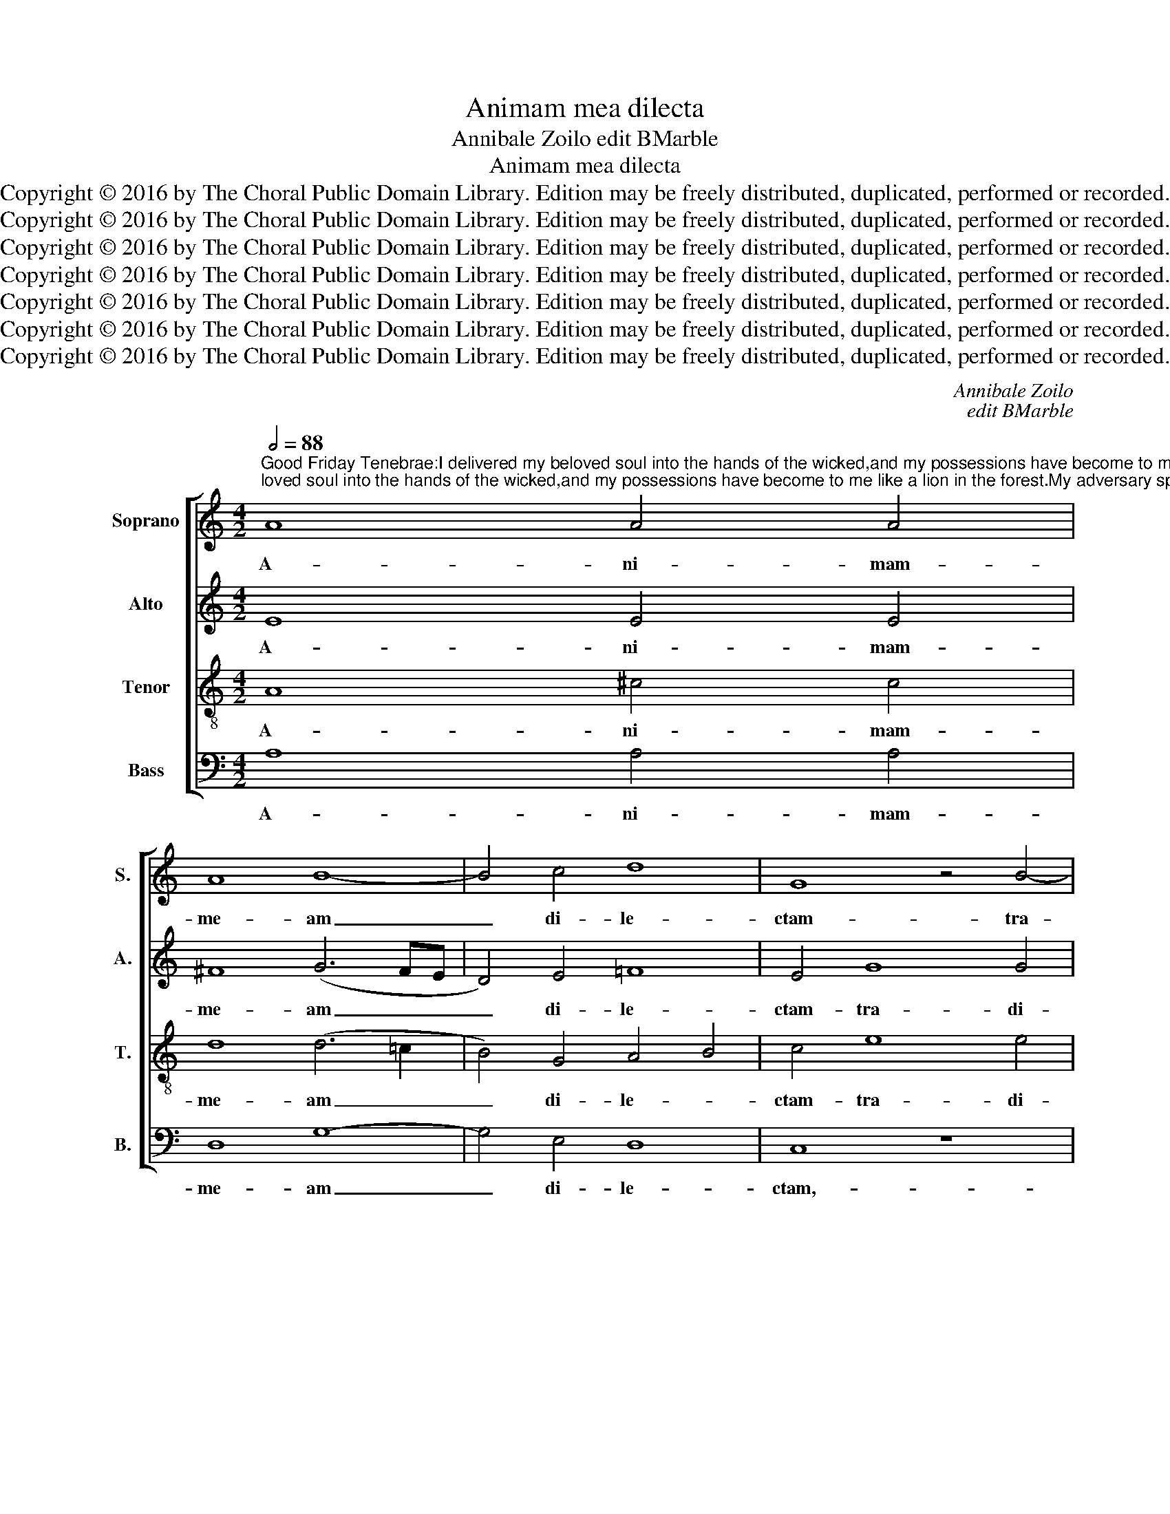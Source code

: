 X:1
T:Animam mea dilecta
T:Annibale Zoilo edit BMarble
T:Animam mea dilecta
T:Copyright © 2016 by The Choral Public Domain Library. Edition may be freely distributed, duplicated, performed or recorded.
T:Copyright © 2016 by The Choral Public Domain Library. Edition may be freely distributed, duplicated, performed or recorded.
T:Copyright © 2016 by The Choral Public Domain Library. Edition may be freely distributed, duplicated, performed or recorded.
T:Copyright © 2016 by The Choral Public Domain Library. Edition may be freely distributed, duplicated, performed or recorded.
T:Copyright © 2016 by The Choral Public Domain Library. Edition may be freely distributed, duplicated, performed or recorded.
T:Copyright © 2016 by The Choral Public Domain Library. Edition may be freely distributed, duplicated, performed or recorded.
T:Copyright © 2016 by The Choral Public Domain Library. Edition may be freely distributed, duplicated, performed or recorded.
C:Annibale Zoilo
C:edit BMarble
Z:Copyright © 2016 by The Choral Public Domain Library. Edition may be freely distributed, duplicated, performed or recorded.
%%score [ 1 2 3 4 ]
L:1/8
Q:1/2=88
M:4/2
K:C
V:1 treble nm="Soprano" snm="S."
V:2 treble nm="Alto" snm="A."
V:3 treble-8 transpose=-12 nm="Tenor" snm="T."
V:4 bass nm="Bass" snm="B."
V:1
"^Good Friday Tenebrae:I delivered my beloved soul into the hands of the wicked,and my possessions have become to me like a lion in the forest.My adversary spoke out against me saying:Come together and make haste to devour him.They placed me in a solitary desert and all the earth mourned for me; because nobody could be found who would claim me and be kind to me.Vs:  Men without mercy rose up against me, and they spared not my soul." A8 A4 A4 | %1
w: A- ni- mam-|
 A8 B8- | B4 c4 d8 | G8 z4 B4- | B4 B4 A6 A2 | A4 G4 G4 A4 | B8 A4 d4 | d4 d4 e4 c4- | %8
w: me- am|_ di- le-|ctam- tra-|* di- di in-|ma- nus- i- ni-|quo- rum,- et-|fa- cta- est- mi-|
 c2 BA c2 B2 c8 | z16 | z16 | z16 | d8 d4 d4- | (d4 c4) B4 A4 | B8 A4 A4- | A4 A4 A4 A4 | B8 c8 | %17
w: * * * * * hi-||||si- cut- le-|* * o in|sil- va:- de-|* dit- con- tra-|me- vo-|
 d4 e6 e2 d4 | c4 (B6 A2) A4- | (A4 ^G4) A8 ||[M:3/2][Q:1/2=112] A8 A4 | B6 B2 B4 | c4 B4 A4 | %23
w: ces- ad- ver- sa-|ri- us _ di-|* * cens:-|Con- gre-|ga- mi- ni-|et- pro- pe-|
 A8 =G4 | G4 G4 G4 ||[M:3/1] G12 =F4 E8 | E16 ||[M:4/2][Q:1/2=88] =c12 B4 | B4 A2 c4 BA BABc | %29
w: ra- te|ad- de- vo-|ran- dum- il-|lum:-|po- su-|e- runt- me _ _ _ _ _ _|
 B4 e8 e4 | f12 e4 | d4 e4 c8- | c4 d4 e8 | z4 E4 =G8- | G4 E4 B4 c4 | d8 (e6 d2 | %36
w: _ in- de-|ser- to-|so- li- tu-|* di- nis,-|et- lu-|* xit- su- per-|me- o- *|
[M:3/1] c4) B6 A2 A2 !courtesy!^G^F G2 (A4 G2) | A16 ||[M:4/2]S A8 A4 c4 | A4 A4 A8 | ^F8 F4 G4- | %41
w: * mnis _ _ _ _ _ ter- *|ra:-|Qui- a- non-|est- in- ven-|tus- qui- me|
 G4 ^F4 E6 E2 | ^F8 z4 G4- | G4 (c6 d2 e4-) | e4 e4 A4 d4 | %45
w: _ a- gno- sce-|ret,- et|_ fa- * *|* ce- ret- be-|
[M:3/1] c4 BABcBcdcBA!courtesy!^G^F G2 A4 G2 | A16!fine! |][M:4/2] z16 | z16 | z16 | z16 | z16 | %52
w: ne, be- * * * * * * * * * * * * * *|ne.-||||||
 z16 | z16 | z16 | z16 |[M:3/1] z24 |[M:4/2] z16 | z16 | z16 |] %60
w: ||||||||
V:2
 E8 E4 E4 | ^F8 (G6 FE | D4) E4 =F8 | E4 G8 G4 | ^F12 E4 | ^F4 D4 E4 F4 | G8 ^F4 F4 | ^F4 F4 G8 | %8
w: A- ni- mam-|me- am _ _|_ di- le-|ctam- tra- di-|di in-|ma- nus- i- ni-|quo- rum,- et-|fa- cta- est-|
 G8 G4 C4 | C12 C4 | B,8 A,8 | A,4 A,4 A,4 A,4 | G,4 (A,6 !courtesy!^G,^F,) G,4 | %13
w: mi- hi- hae-|re- di-|tas- me-|a- si- cut- le-|o- in _ _ sil-|
 A,4 E2 ^F2 G2 E2 A4- | A4 ^G4 A4 E4- | E4 E4 E4 E4 | G8 G8 | B4 c8 B4 | A4 G4 F4 (D4 | E8) E8 || %20
w: va,- in _ _ _ _|_ sil- va:- de-|* dit- con- tra-|me- vo-|ces- ad- ver-|sa- ri- us- di-|* cens:-|
[M:3/2] E8 ^F4 | G6 G2 G4 | G4 G4 E4 | =F8 E4 | E4 E4 E4 ||[M:3/1] D12 D4 B,8 | ^C16 || %27
w: Con- gre-|ga- mi- ni-|et- pro- pe-|ra- te|ad- de- vo-|ran- dum- il-|lum:-|
[M:4/2] A12 G4 | G4 ^F4 G8- | G4 G8 C4 | C4 A,4 A4 G4 | G8 =F4 E2 D2 | C2 A,2 A6 A2 ^G4 | %33
w: po- su-|e- runt- me|_ in- de-|ser- to- so- li-|tu- * * *|* * * di- nis,-|
 z4 B,4 E8 | E4 G8 G4 | ^F8 (E2 F2 G4-) |[M:3/1] G4 =F4 (F4 E2 D2 E8) | E16 ||[M:4/2] ^F8 F4 G4 | %39
w: et- lu-|xit- su- per-|me- o- * *|* mnis- ter- * * *|ra:-|Qui- a- non-|
 ^F4 F4 E8 | D6 C2 D4 E4- | (E2 D2) D8 ^C4 | D8 z4 E4 | (E6 ^F2 G8) | E4 G4 =F8 | %45
w: est- in- ven-|tus qui me a-|* * gno- sce-|ret, et|fa- * *|ce- ret be-|
[M:3/1] E6 D2 C4 D4 E8 | E16 |][M:4/2] z16 | z16 | z16 | z16 | z16 | z16 | z16 | z16 | z16 | %56
w: * * * ne, be-|ne.-||||||||||
[M:3/1] z24 |[M:4/2] z16 | z16 | z16 |] %60
w: ||||
V:3
 A8 ^c4 c4 | d8 (d6 =c2 | B4) G4 A4 B4 | c4 e8 e4 | d12 !courtesy!^c4 | d4 B4 =c4 A4 | G8 d4 A4 | %7
w: A- ni- mam-|me- am _|_ di- le- *|ctam- tra- di-|di in-|ma- nus- i- ni-|quo- rum,- et-|
 A4 A4 c8 | d8 e4 A4 | A4 A4 G8 | !courtesy!^F8 F4 F4- | F4 !courtesy!^F4 E8 | D6 C2 D8 | %13
w: fa- cta- est-|mi- hi- hae-|re- di- tas|me- a- si-|* cut- le-|o- in- sil-|
 E4 A4 e4 =f4 | e8 A4 c4- | c4 c4 c4 c4 | d8 e8 | g4 g8 g4 | e6 d2 (c4 B2 A2) | B8 A8 || %20
w: va,- le- o- in|sil- va: de-|* dit- con- tra-|me- vo-|ces- ad- ver-|sa- ri- us _ _|di- cens:-|
[M:3/2] ^c8 d4 | d6 d2 d4 | e4 d4 ^c4 | d8 B4 | c4 c4 c4 ||[M:3/1] B12 A4 ^G8 | A16 || %27
w: Con- gre-|ga- mi- ni-|et- pro- pe-|ra- te|ad- de- vo-|ran- dum- il-|lum:-|
[M:4/2] e12 e4 | d4 c4 d8- | d4 c8 G4 | (A2 B2 c2 d2 c8) | B4 c8 B4 | A4 A4 B8 | z4 =G4 B8- | %34
w: po- su-|e- runt- me|_ in- de-|ser- * * * *|to- so- li-|tu- di- nis,-|et- lu-|
 B4 B4 G4 G4 | A8 (c6 d2 |[M:3/1] e4) d4 (c4 B2 A2 B8) | A16 ||[M:4/2] d6 c2 d4 e4- | %39
w: * xit- su- per-|me- o- *|* mnis- ter- * * *|ra:-|Qui- a non est|
 (e2 d2) d8 ^c4 | d4 A8 =c4 | B4 (A6 G2) G4 | A8 z4 =c4 | (c6 d2 e4) c4 | c4 G4 d4 A4 | %45
w: _ _ in- ven-|tus- qui me|a- gno- * sce-|ret, et|fa- * * ce-|ret, et fa- ce-|
[M:3/1] (G8 A8) B8 | A16 |][M:4/2] z8 e8 | e4 e4 e8 | e8 B4 e4 | d8 d4 B4 | c4 d4 e8 | %52
w: ret _ be-|ne.-|In-|sur- re- xe-|runt- in- me-|vi- ri- abs-|que- mi- se-|
 e4 d6 c2 c4- | c4 B4 c8 | z4 G8 c4 | B4 c4 d8 |[M:3/1] c4 (e6 d2 c2 B2 A4) f4 |[M:4/2] (e12 d4) | %58
w: ri- cor- * *|* di- a,-|et- non-|pe- per- ce-|runt- a- * * * * ni-|mae _|
 (c4 B2 A2 B8) | A16 |] %60
w: me- * * *|ae.-|
V:4
 A,8 A,4 A,4 | D,8 G,8- | G,4 E,4 D,8 | C,8 z8 | z16 | z16 | z8 z4 D,4 | D,4 D,4 C,8 | %8
w: A- ni- mam-|me- am|_ di- le-|ctam,-|||et-|fa- cta- est-|
 G,8 E,4 =F,4 | F,4 F,4 E,8 | D,8 D,4 D,4- | D,4 D,4 C,8 | B,,6 A,,2 B,,8 | A,,8 z8 | z8 z4 A,4- | %15
w: mi- hi- hae-|re- di- tas-|me- a- si-|* cut- le-|o- in- sil-|va:-|de-|
 A,4 A,4 A,4 A,4 | G,8 C8 | G,4 C8 G,4 | A,4 E,4 F,8 | E,8 A,,8 ||[M:3/2] A,8 D,4 | G,6 G,2 G,4 | %22
w: * dit- con- tra-|me- vo-|ces- ad- ver-|sa- ri- us-|di- cens:-|Con- gre-|ga- mi- ni-|
 C,4 G,4 A,4 | D,8 E,4 | C,4 C,4 C,4 ||[M:3/1] G,12 D,4 E,8 | A,,16 ||[M:4/2] A,12 E,4 | %28
w: et- pro- pe-|ra- te|ad- de- vo-|ran- dum- il-|lum:-|po- su-|
 G,4 A,4 G,8- | G,4 C,8 C,4 | F,12 C,4 | G,4 E,4 F,8- | F,4 F,4 E,8 | z4 E,4 E,8- | %34
w: e- runt- me|_ in- de-|ser- to-|so- li- tu-|* di- nis,-|et- lu-|
 E,4 E,4 E,4 E,4 | D,8 C,8- |[M:3/1] C,4 D,4 (F,8 E,8) | A,,16 ||[M:4/2] D,8 D,4 =C,4 | %39
w: * xit- su- per-|me- o-|* mnis- ter- *|ra:-|Qui- a- non-|
 D,4 D,4 A,8 | D,12 =C,4 | D,4 D,4 E,6 E,2 | D,8 z4 =C,4 | C,12 C,4 | C,8 (D,8 | %45
w: est- in- ven-|tus- qui-|me a- gno- sce-|ret, et|fa- ce-|ret be-|
[M:3/1] E,8) =F,8 E,8 | A,,16 |][M:4/2] A,8 A,4 A,4 | A,8 A,8 | E,4 A,4 G,8 | G,4 D,4 ^F,4 G,4 | %51
w: * ne, be-|ne.-|In- sur- re-|xe- runt-|in- me- vi-|ri- abs- que- mi-|
 A,4 ^F,4 G,8- | G,4 =F,4 E,4 D,2 C,2 | D,4 D,4 C,8- | C,8 z4 E,4- | E,4 E,4 ^F,4 G,4 | %56
w: se- ri- cor-||* di- a,|_ et|_ non- pe- per-|
[M:3/1] A,8 E,4 =F,6 E,2 D,4 |[M:4/2] C,2 D,2 E,2 ^F,2 G,2 A,2 B,4- | B,2 A,2 A,8 ^G,4 | A,16 |] %60
w: ce- runt- a- ni- mae-|me- * * * * * *||ae.|

